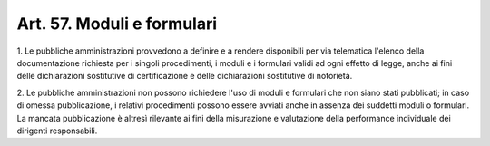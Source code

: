 .. _art57:

Art. 57. Moduli e formulari
^^^^^^^^^^^^^^^^^^^^^^^^^^^



1\. Le pubbliche amministrazioni provvedono a definire e a rendere disponibili per via telematica l'elenco della documentazione richiesta per i singoli procedimenti, i moduli e i formulari validi ad ogni effetto di legge, anche ai fini delle dichiarazioni sostitutive di certificazione e delle dichiarazioni sostitutive di notorietà.

2\. Le pubbliche amministrazioni non possono richiedere l'uso di moduli e formulari che non siano stati pubblicati; in caso di omessa pubblicazione, i relativi procedimenti possono essere avviati anche in assenza dei suddetti moduli o formulari. La mancata pubblicazione è altresì rilevante ai fini della misurazione e valutazione della performance individuale dei dirigenti responsabili.
